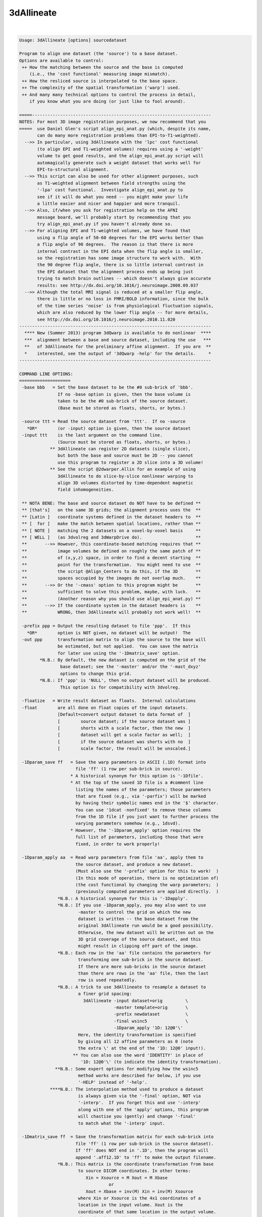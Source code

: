 ***********
3dAllineate
***********

.. _3dAllineate:

.. contents:: 
    :depth: 4 

| 

.. code-block:: none

    Usage: 3dAllineate [options] sourcedataset
    
    Program to align one dataset (the 'source') to a base dataset.
    Options are available to control:
     ++ How the matching between the source and the base is computed
        (i.e., the 'cost functional' measuring image mismatch).
     ++ How the resliced source is interpolated to the base space.
     ++ The complexity of the spatial transformation ('warp') used.
     ++ And many many technical options to control the process in detail,
        if you know what you are doing (or just like to fool around).
    
    =====----------------------------------------------------------------------
    NOTES: For most 3D image registration purposes, we now recommend that you
    =====  use Daniel Glen's script align_epi_anat.py (which, despite its name,
           can do many more registration problems than EPI-to-T1-weighted).
      -->> In particular, using 3dAllineate with the 'lpc' cost functional
           (to align EPI and T1-weighted volumes) requires using a '-weight'
           volume to get good results, and the align_epi_anat.py script will
           automagically generate such a weight dataset that works well for
           EPI-to-structural alignment.
      -->> This script can also be used for other alignment purposes, such
           as T1-weighted alignment between field strengths using the
           '-lpa' cost functional.  Investigate align_epi_anat.py to
           see if it will do what you need -- you might make your life
           a little easier and nicer and happier and more tranquil.
      -->> Also, if/when you ask for registration help on the AFNI
           message board, we'll probably start by recommending that you
           try align_epi_anat.py if you haven't already done so.
      -->> For aligning EPI and T1-weighted volumes, we have found that
           using a flip angle of 50-60 degrees for the EPI works better than
           a flip angle of 90 degrees.  The reason is that there is more
           internal contrast in the EPI data when the flip angle is smaller,
           so the registration has some image structure to work with.  With
           the 90 degree flip angle, there is so little internal contrast in
           the EPI dataset that the alignment process ends up being just
           trying to match brain outlines -- which doesn't always give accurate
           results: see http://dx.doi.org/10.1016/j.neuroimage.2008.09.037
      -->> Although the total MRI signal is reduced at a smaller flip angle,
           there is little or no loss in FMRI/BOLD information, since the bulk
           of the time series 'noise' is from physiological fluctuation signals,
           which are also reduced by the lower flip angle -- for more details,
           see http://dx.doi.org/10.1016/j.neuroimage.2010.11.020
    ---------------------------------------------------------------------------
      **** New (Summer 2013) program 3dQwarp is available to do nonlinear  ****
      ***  alignment between a base and source dataset, including the use   ***
      **   of 3dAllineate for the preliminary affine alignment.  If you are  **
      *    interested, see the output of '3dQwarp -help' for the details.     *
    ---------------------------------------------------------------------------
    
    COMMAND LINE OPTIONS:
    ====================
     -base bbb   = Set the base dataset to be the #0 sub-brick of 'bbb'.
                   If no -base option is given, then the base volume is
                   taken to be the #0 sub-brick of the source dataset.
                   (Base must be stored as floats, shorts, or bytes.)
    
     -source ttt = Read the source dataset from 'ttt'.  If no -source
       *OR*        (or -input) option is given, then the source dataset
     -input ttt    is the last argument on the command line.
                   (Source must be stored as floats, shorts, or bytes.)
                ** 3dAllineate can register 2D datasets (single slice),
                   but both the base and source must be 2D -- you cannot
                   use this program to register a 2D slice into a 3D volume!
                ** See the script @2dwarper.Allin for an example of using
                   3dAllineate to do slice-by-slice nonlinear warping to
                   align 3D volumes distorted by time-dependent magnetic
                   field inhomogeneities.
    
     ** NOTA BENE: The base and source dataset do NOT have to be defined **
     ** [that's]   on the same 3D grids; the alignment process uses the  **
     ** [Latin ]   coordinate systems defined in the dataset headers to  **
     ** [  for ]   make the match between spatial locations, rather than **
     ** [ NOTE ]   matching the 2 datasets on a voxel-by-voxel basis     **
     ** [ WELL ]   (as 3dvolreg and 3dWarpDrive do).                     **
     **       -->> However, this coordinate-based matching requires that **
     **            image volumes be defined on roughly the same patch of **
     **            of (x,y,z) space, in order to find a decent starting  **
     **            point for the transformation.  You might need to use  **
     **            the script @Align_Centers to do this, if the 3D       **
     **            spaces occupied by the images do not overlap much.    **
     **       -->> Or the '-cmass' option to this program might be       **
     **            sufficient to solve this problem, maybe, with luck.   **
     **            (Another reason why you should use align_epi_anat.py) **
     **       -->> If the coordinate system in the dataset headers is    **
     **            WRONG, then 3dAllineate will probably not work well!  **
    
     -prefix ppp = Output the resulting dataset to file 'ppp'.  If this
       *OR*        option is NOT given, no dataset will be output!  The
     -out ppp      transformation matrix to align the source to the base will
                   be estimated, but not applied.  You can save the matrix
                   for later use using the '-1Dmatrix_save' option.
            *N.B.: By default, the new dataset is computed on the grid of the
                    base dataset; see the '-master' and/or the '-mast_dxyz'
                    options to change this grid.
            *N.B.: If 'ppp' is 'NULL', then no output dataset will be produced.
                    This option is for compatibility with 3dvolreg.
    
     -floatize   = Write result dataset as floats.  Internal calculations
     -float        are all done on float copies of the input datasets.
                   [Default=convert output dataset to data format of  ]
                   [        source dataset; if the source dataset was ]
                   [        shorts with a scale factor, then the new  ]
                   [        dataset will get a scale factor as well;  ]
                   [        if the source dataset was shorts with no  ]
                   [        scale factor, the result will be unscaled.]
    
     -1Dparam_save ff   = Save the warp parameters in ASCII (.1D) format into
                          file 'ff' (1 row per sub-brick in source).
                        * A historical synonym for this option is '-1Dfile'.
                        * At the top of the saved 1D file is a #comment line
                          listing the names of the parameters; those parameters
                          that are fixed (e.g., via '-parfix') will be marked
                          by having their symbolic names end in the '$' character.
                          You can use '1dcat -nonfixed' to remove these columns
                          from the 1D file if you just want to further process the
                          varying parameters somehow (e.g., 1dsvd).
                        * However, the '-1Dparam_apply' option requires the
                          full list of parameters, including those that were
                          fixed, in order to work properly!
    
     -1Dparam_apply aa  = Read warp parameters from file 'aa', apply them to 
                          the source dataset, and produce a new dataset.
                          (Must also use the '-prefix' option for this to work!  )
                          (In this mode of operation, there is no optimization of)
                          (the cost functional by changing the warp parameters;  )
                          (previously computed parameters are applied directly.  )
                   *N.B.: A historical synonym for this is '-1Dapply'.
                   *N.B.: If you use -1Dparam_apply, you may also want to use
                           -master to control the grid on which the new
                           dataset is written -- the base dataset from the
                           original 3dAllineate run would be a good possibility.
                           Otherwise, the new dataset will be written out on the
                           3D grid coverage of the source dataset, and this
                           might result in clipping off part of the image.
                   *N.B.: Each row in the 'aa' file contains the parameters for
                           transforming one sub-brick in the source dataset.
                           If there are more sub-bricks in the source dataset
                           than there are rows in the 'aa' file, then the last
                           row is used repeatedly.
                   *N.B.: A trick to use 3dAllineate to resample a dataset to
                           a finer grid spacing:
                             3dAllineate -input dataset+orig         \
                                         -master template+orig       \
                                         -prefix newdataset          \
                                         -final wsinc5               \
                                         -1Dparam_apply '1D: 12@0'\'  
                           Here, the identity transformation is specified
                           by giving all 12 affine parameters as 0 (note
                           the extra \' at the end of the '1D: 12@0' input!).
                         ** You can also use the word 'IDENTITY' in place of
                            '1D: 12@0'\' (to indicate the identity transformation).
                  **N.B.: Some expert options for modifying how the wsinc5
                           method works are described far below, if you use
                           '-HELP' instead of '-help'.
                ****N.B.: The interpolation method used to produce a dataset
                           is always given via the '-final' option, NOT via
                           '-interp'.  If you forget this and use '-interp'
                           along with one of the 'apply' options, this program
                           will chastise you (gently) and change '-final'
                           to match what the '-interp' input.
    
     -1Dmatrix_save ff  = Save the transformation matrix for each sub-brick into
                          file 'ff' (1 row per sub-brick in the source dataset).
                          If 'ff' does NOT end in '.1D', then the program will
                          append '.aff12.1D' to 'ff' to make the output filename.
                   *N.B.: This matrix is the coordinate transformation from base
                           to source DICOM coordinates. In other terms:
                              Xin = Xsource = M Xout = M Xbase
                                       or
                              Xout = Xbase = inv(M) Xin = inv(M) Xsource
                           where Xin or Xsource is the 4x1 coordinates of a
                           location in the input volume. Xout is the 
                           coordinate of that same location in the output volume.
                           Xbase is the coordinate of the corresponding location
                           in the base dataset. M is ff augmented by a 4th row of
                           [0 0 0 1], X. is an augmented column vector [x,y,z,1]'
                           To get the inverse matrix inv(M)
                           (source to base), use the cat_matvec program, as in
                             cat_matvec fred.aff12.1D -I
    
     -1Dmatrix_apply aa = Use the matrices in file 'aa' to define the spatial
                          transformations to be applied.  Also see program
                          cat_matvec for ways to manipulate these matrix files.
                   *N.B.: You probably want to use either -base or -master
                          with either *_apply option, so that the coordinate
                          system that the matrix refers to is correctly loaded.
                         ** You can also use the word 'IDENTITY' in place of a
                            filename to indicate the identity transformation --
                            presumably for the purpose of resampling the source
                            dataset to a new grid.
    
      * The -1Dmatrix_* options can be used to save and re-use the transformation *
      * matrices.  In combination with the program cat_matvec, which can multiply *
      * saved transformation matrices, you can also adjust these matrices to      *
      * other alignments.                                                         *
    
      * The script 'align_epi_anat.py' uses 3dAllineate and 3dvolreg to align EPI *
      * datasets to T1-weighted anatomical datasets, using saved matrices between *
      * the two programs.  This script is our currently recommended method for    *
      * doing such intra-subject alignments.                                      *
    
     -cost ccc   = Defines the 'cost' function that defines the matching
                   between the source and the base; 'ccc' is one of
                    ls   *OR*  leastsq         = Least Squares [Pearson Correlation]
                    mi   *OR*  mutualinfo      = Mutual Information [H(b)+H(s)-H(b,s)]
                    crM  *OR*  corratio_mul    = Correlation Ratio (Symmetrized*)
                    nmi  *OR*  norm_mutualinfo = Normalized MI [H(b,s)/(H(b)+H(s))]
                    hel  *OR*  hellinger       = Hellinger metric
                    crA  *OR*  corratio_add    = Correlation Ratio (Symmetrized+)
                    crU  *OR*  corratio_uns    = Correlation Ratio (Unsym)
                   You can also specify the cost functional using an option
                   of the form '-mi' rather than '-cost mi', if you like
                   to keep things terse and cryptic (as I do).
                   [Default == '-hel' (for no good reason, but it sounds nice).]
    
     -interp iii = Defines interpolation method to use during matching
                   process, where 'iii' is one of
                     NN      *OR* nearestneighbour *OR nearestneighbor
                     linear  *OR* trilinear
                     cubic   *OR* tricubic
                     quintic *OR* triquintic
                   Using '-NN' instead of '-interp NN' is allowed (e.g.).
                   Note that using cubic or quintic interpolation during
                   the matching process will slow the program down a lot.
                   Use '-final' to affect the interpolation method used
                   to produce the output dataset, once the final registration
                   parameters are determined.  [Default method == 'linear'.]
                ** N.B.: Linear interpolation is used during the coarse
                         alignment pass; the selection here only affects
                         the interpolation method used during the second
                         (fine) alignment pass.
                ** N.B.: '-interp' does NOT define the final method used
                         to produce the output dataset as warped from the
                         input dataset.  If you want to do that, use '-final'.
    
     -final iii  = Defines the interpolation mode used to create the
                   output dataset.  [Default == 'cubic']
                ** N.B.: For '-final' ONLY, you can use 'wsinc5' to specify
                           that the final interpolation be done using a
                           weighted sinc interpolation method.  This method
                           is so SLOW that you aren't allowed to use it for
                           the registration itself.
                      ++ wsinc5 interpolation is highly accurate and should
                           reduce the smoothing artifacts from lower
                           order interpolation methods (which are most
                           visible if you interpolate an EPI time series
                           to high resolution and then make an image of
                           the voxel-wise variance).
                      ++ On my Intel-based Mac, it takes about 2.5 s to do
                           wsinc5 interpolation, per 1 million voxels output.
                           For comparison, quintic interpolation takes about
                           0.3 s per 1 million voxels: 8 times faster than wsinc5.
                      ++ The '5' refers to the width of the sinc interpolation
                           weights: plus/minus 5 grid points in each direction;
                           this is a tensor product interpolation, for speed.
    
    TECHNICAL OPTIONS (used for fine control of the program):
    =================
     -nmatch nnn = Use at most 'nnn' scattered points to match the
                   datasets.  The smaller nnn is, the faster the matching
                   algorithm will run; however, accuracy may be bad if
                   nnn is too small.  If you end the 'nnn' value with the
                   '%' character, then that percentage of the base's
                   voxels will be used.
                   [Default == 47% of voxels in the weight mask]
    
     -nopad      = Do not use zero-padding on the base image.
                   [Default == zero-pad, if needed; -verb shows how much]
    
     -zclip      = Replace negative values in the input datasets (source & base)
                   with zero.  The intent is to clip off a small set of negative
                   values that may arise when using 3dresample (say) with
                   cubic interpolation.
    
     -conv mmm   = Convergence test is set to 'mmm' millimeters.
                   This doesn't mean that the results will be accurate
                   to 'mmm' millimeters!  It just means that the program
                   stops trying to improve the alignment when the optimizer
                   (NEWUOA) reports it has narrowed the search radius
                   down to this level.  [Default == 0.05 mm]
    
     -verb       = Print out verbose progress reports.
                   [Using '-VERB' will give even more prolix reports.]
     -quiet      = Don't print out verbose stuff.
     -usetemp    = Write intermediate stuff to disk, to economize on RAM.
                   Using this will slow the program down, but may make it
                   possible to register datasets that need lots of space.
           **N.B.: Temporary files are written to the directory given
                   in environment variable TMPDIR, or in /tmp, or in ./
                   (preference in that order).  If the program crashes,
                   these files are named TIM_somethingrandom, and you
                   may have to delete them manually. (TIM=Temporary IMage)
           **N.B.: If the program fails with a 'malloc failure' type of
                   message, then try '-usetemp' (malloc=memory allocator).
           **N.B.: If you use '-verb', then memory usage is printed out
                   at various points along the way.
     -nousetemp  = Don't use temporary workspace on disk [the default].
    
     -check hhh  = After cost functional optimization is done, start at the
                   final parameters and RE-optimize using the new cost
                   function 'hhh'.  If the results are too different, a
                   warning message will be printed.  However, the final
                   parameters from the original optimization will be
                   used to create the output dataset. Using '-check'
                   increases the CPU time, but can help you feel sure
                   that the alignment process did not go wild and crazy.
                   [Default == no check == don't worry, be happy!]
           **N.B.: You can put more than one function after '-check', as in
                     -nmi -check mi hel crU crM
                   to register with Normalized Mutual Information, and
                   then check the results against 4 other cost functionals.
           **N.B.: On the other hand, some cost functionals give better
                   results than others for specific problems, and so
                   a warning that 'mi' was significantly different than
                   'hel' might not actually mean anything useful (e.g.).
    
     ** PARAMETERS THAT AFFECT THE COST OPTIMIZATION STRATEGY **
     -onepass    = Use only the refining pass -- do not try a coarse
                   resolution pass first.  Useful if you know that only
                   small amounts of image alignment are needed.
                   [The default is to use both passes.]
     -twopass    = Use a two pass alignment strategy, first searching for
                   a large rotation+shift and then refining the alignment.
                   [Two passes are used by default for the first sub-brick]
                   [in the source dataset, and then one pass for the others.]
                   ['-twopass' will do two passes for ALL source sub-bricks.]
     -twoblur rr = Set the blurring radius for the first pass to 'rr'
                   millimeters.  [Default == 11 mm]
           **N.B.: You may want to change this from the default if
                   your voxels are unusually small or unusually large
                   (e.g., outside the range 1-4 mm along each axis).
     -twofirst   = Use -twopass on the first image to be registered, and
                   then on all subsequent images from the source dataset,
                   use results from the first image's coarse pass to start
                   the fine pass.
                   (Useful when there may be large motions between the   )
                   (source and the base, but only small motions within   )
                   (the source dataset itself; since the coarse pass can )
                   (be slow, doing it only once makes sense in this case.)
           **N.B.: [-twofirst is on by default; '-twopass' turns it off.]
     -twobest bb = In the coarse pass, use the best 'bb' set of initial
                   points to search for the starting point for the fine
                   pass.  If bb==0, then no search is made for the best
                   starting point, and the identity transformation is
                   used as the starting point.  [Default=5; min=0 max=22]
           **N.B.: Setting bb=0 will make things run faster, but less reliably.
     -fineblur x = Set the blurring radius to use in the fine resolution
                   pass to 'x' mm.  A small amount (1-2 mm?) of blurring at
                   the fine step may help with convergence, if there is
                   some problem, especially if the base volume is very noisy.
                   [Default == 0 mm = no blurring at the final alignment pass]
       **NOTES ON
       **STRATEGY: * If you expect only small-ish (< 2 voxels?) image movement,
                     then using '-onepass' or '-twobest 0' makes sense.
                   * If you expect large-ish image movements, then do not
                     use '-onepass' or '-twobest 0'; the purpose of the
                     '-twobest' parameter is to search for large initial
                     rotations/shifts with which to start the coarse
                     optimization round.
                   * If you have multiple sub-bricks in the source dataset,
                     then the default '-twofirst' makes sense if you don't expect
                     large movements WITHIN the source, but expect large motions
                     between the source and base.
                   * '-twopass' re-starts the alignment process for each sub-brick
                     in the source dataset -- this option can be time consuming,
                     and is really intended to be used when you might expect large
                     movements between sub-bricks; for example, when the different
                     volumes are gathered on different days.  For most purposes,
                     '-twofirst' (the default process) will be adequate and faster,
                     when operating on multi-volume source datasets.
    
     -cmass        = Use the center-of-mass calculation to bracket the shifts.
                       [This option is OFF by default]
                     If given in the form '-cmass+xy' (for example), means to
                     do the CoM calculation in the x- and y-directions, but
                     not the z-direction.
     -nocmass      = Don't use the center-of-mass calculation. [The default]
                      (You would not want to use the C-o-M calculation if the  )
                      (source sub-bricks have very different spatial locations,)
                      (since the source C-o-M is calculated from all sub-bricks)
     **EXAMPLE: You have a limited coverage set of axial EPI slices you want to
                register into a larger head volume (after 3dSkullStrip, of course).
                In this case, '-cmass+xy' makes sense, allowing CoM adjustment
                along the x = R-L and y = A-P directions, but not along the
                z = I-S direction, since the EPI doesn't cover the whole brain
                along that axis.
    
     -autoweight = Compute a weight function using the 3dAutomask
                   algorithm plus some blurring of the base image.
           **N.B.: '-autoweight+100' means to zero out all voxels
                     with values below 100 before computing the weight.
                   '-autoweight**1.5' means to compute the autoweight
                     and then raise it to the 1.5-th power (e.g., to
                     increase the weight of high-intensity regions).
                   These two processing steps can be combined, as in
                     '-autoweight+100**1.5'
                   ** Note that that '**' must be enclosed in quotes;
                      otherwise, the shell will treat it as a wildcard
                      and you will get an error message before 3dAllineate
                      even starts!!
           **N.B.: Some cost functionals do not allow -autoweight, and
                   will use -automask instead.  A warning message
                   will be printed if you run into this situation.
                   If a clip level '+xxx' is appended to '-autoweight',
                   then the conversion into '-automask' will NOT happen.
                   Thus, using a small positive '+xxx' can be used trick
                   -autoweight into working on any cost functional.
     -automask   = Compute a mask function, which is like -autoweight,
                   but the weight for a voxel is set to either 0 or 1.
           **N.B.: '-automask+3' means to compute the mask function, and
                   then dilate it outwards by 3 voxels (e.g.).
                   ** Note that '+' means something very different
                      for '-automask' and '-autoweight'!!
     -autobox    = Expand the -automask function to enclose a rectangular
                   box that holds the irregular mask.
           **N.B.: This is the default mode of operation!
                   For intra-modality registration, '-autoweight' may be better!
                 * If the cost functional is 'ls', then '-autoweight' will be
                   the default, instead of '-autobox'.
     -nomask     = Don't compute the autoweight/mask; if -weight is not
                   also used, then every voxel will be counted equally.
     -weight www = Set the weighting for each voxel in the base dataset;
                   larger weights mean that voxel counts more in the cost
                   function.
           **N.B.: The weight dataset must be defined on the same grid as
                   the base dataset.
           **N.B.: Even if a method does not allow -autoweight, you CAN
                   use a weight dataset that is not 0/1 valued.  The
                   risk is yours, of course (!*! as always in AFNI !*!).
     -wtprefix p = Write the weight volume to disk as a dataset with
                   prefix name 'p'.  Used with '-autoweight/mask', this option
                   lets you see what voxels were important in the algorithm.
     -emask ee   = This option lets you specify a mask of voxels to EXCLUDE from
                   the analysis. The voxels where the dataset 'ee' is nonzero
                   will not be included (i.e., their weights will be set to zero).
                 * Like all the weight options, it applies in the base image
                   coordinate system.
                 * Like all the weight options, it means nothing if you are using
                   one of the 'apply' options.
    
        Method  Allows -autoweight
        ------  ------------------
         ls     YES
         mi     NO
         crM    YES
         nmi    NO
         hel    NO
         crA    YES
         crU    YES
    
     -source_mask sss = Mask the source (input) dataset, using 'sss'.
     -source_automask = Automatically mask the source dataset.
                          [By default, all voxels in the source]
                          [dataset are used in the matching.   ]
                **N.B.: You can also use '-source_automask+3' to dilate
                        the default source automask outward by 3 voxels.
    
     -warp xxx   = Set the warp type to 'xxx', which is one of
                     shift_only         *OR* sho =  3 parameters
                     shift_rotate       *OR* shr =  6 parameters
                     shift_rotate_scale *OR* srs =  9 parameters
                     affine_general     *OR* aff = 12 parameters
                   [Default = affine_general, which includes image]
                   [      shifts, rotations, scaling, and shearing]
    
     -warpfreeze = Freeze the non-rigid body parameters (those past #6)
                   after doing the first sub-brick.  Subsequent volumes
                   will have the same spatial distortions as sub-brick #0,
                   plus rigid body motions only.
    
     -replacebase   = If the source has more than one sub-brick, and this
                      option is turned on, then after the #0 sub-brick is
                      aligned to the base, the aligned #0 sub-brick is used
                      as the base image for subsequent source sub-bricks.
    
     -replacemeth m = After sub-brick #0 is aligned, switch to method 'm'
                      for later sub-bricks.  For use with '-replacebase'.
    
     -EPI        = Treat the source dataset as being composed of warped
                   EPI slices, and the base as comprising anatomically
                   'true' images.  Only phase-encoding direction image
                   shearing and scaling will be allowed with this option.
           **N.B.: For most people, the base dataset will be a 3dSkullStrip-ed
                   T1-weighted anatomy (MPRAGE or SPGR).  If you don't remove
                   the skull first, the EPI images (which have little skull
                   visible due to fat-suppression) might expand to fit EPI
                   brain over T1-weighted skull.
           **N.B.: Usually, EPI datasets don't have as complete slice coverage
                   of the brain as do T1-weighted datasets.  If you don't use
                   some option (like '-EPI') to suppress scaling in the slice-
                   direction, the EPI dataset is likely to stretch the slice
                   thicknesss to better 'match' the T1-weighted brain coverage.
           **N.B.: '-EPI' turns on '-warpfreeze -replacebase'.
                   You can use '-nowarpfreeze' and/or '-noreplacebase' AFTER the
                   '-EPI' on the command line if you do not want these options used.
    
     -parfix n v   = Fix parameter #n to be exactly at value 'v'.
     -parang n b t = Allow parameter #n to range only between 'b' and 't'.
                     If not given, default ranges are used.
     -parini n v   = Initialize parameter #n to value 'v', but then
                     allow the algorithm to adjust it.
             **N.B.: Multiple '-par...' options can be used, to constrain
                     multiple parameters.
             **N.B.: -parini has no effect if -twopass is used, since
                     the -twopass algorithm carries out its own search
                     for initial parameters.
    
     -maxrot dd    = Allow maximum rotation of 'dd' degrees.  Equivalent
                     to '-parang 4 -dd dd -parang 5 -dd dd -parang 6 -dd dd'
                     [Default=30 degrees]
     -maxshf dd    = Allow maximum shift of 'dd' millimeters.  Equivalent
                     to '-parang 1 -dd dd -parang 2 -dd dd -parang 3 -dd dd'
                     [Default=32% of the size of the base image]
             **N.B.: This max shift setting is relative to the center-of-mass
                     shift, if the '-cmass' option is used.
     -maxscl dd    = Allow maximum scaling factor to be 'dd'.  Equivalent
                     to '-parang 7 1/dd dd -parang 8 1/dd dd -paran2 9 1/dd dd'
                     [Default=1.2=image can go up or down 20% in size]
     -maxshr dd    = Allow maximum shearing factor to be 'dd'. Equivalent
                     to '-parang 10 -dd dd -parang 11 -dd dd -parang 12 -dd dd'
                     [Default=0.1111 for no good reason]
    
     NOTE: If the datasets being registered have only 1 slice, 3dAllineate
           will automatically fix the 6 out-of-plane motion parameters to
           their 'do nothing' values, so you don't have to specify '-parfix'.
    
     -master mmm = Write the output dataset on the same grid as dataset
                   'mmm'.  If this option is NOT given, the base dataset
                   is the master.
           **N.B.: 3dAllineate transforms the source dataset to be 'similar'
                   to the base image.  Therefore, the coordinate system
                   of the master dataset is interpreted as being in the
                   reference system of the base image.  It is thus vital
                   that these finite 3D volumes overlap, or you will lose data!
           **N.B.: If 'mmm' is the string 'SOURCE', then the source dataset
                   is used as the master for the output dataset grid.
                   You can also use 'BASE', which is of course the default.
    
     -mast_dxyz del = Write the output dataset using grid spacings of
      *OR*            'del' mm.  If this option is NOT given, then the
     -newgrid del     grid spacings in the master dataset will be used.
                      This option is useful when registering low resolution
                      data (e.g., EPI time series) to high resolution
                      datasets (e.g., MPRAGE) where you don't want to
                      consume vast amounts of disk space interpolating
                      the low resolution data to some artificially fine
                      (and meaningless) spatial grid.
    
    ----------------------------------------------
    DEFINITION OF AFFINE TRANSFORMATION PARAMETERS
    ----------------------------------------------
    The 3x3 spatial transformation matrix is calculated as [S][D][U],
    where [S] is the shear matrix,
          [D] is the scaling matrix, and
          [U] is the rotation (proper orthogonal) matrix.
    Thes matrices are specified in DICOM-ordered (x=-R+L,y=-A+P,z=-I+S)
    coordinates as:
    
      [U] = [Rotate_y(param#6)] [Rotate_x(param#5)] [Rotate_z(param #4)]
            (angles are in degrees)
    
      [D] = diag( param#7 , param#8 , param#9 )
    
            [    1        0     0 ]        [ 1 param#10 param#11 ]
      [S] = [ param#10    1     0 ]   OR   [ 0    1     param#12 ]
            [ param#11 param#12 1 ]        [ 0    0        1     ]
    
    The shift vector comprises parameters #1, #2, and #3.
    
    The goal of the program is to find the warp parameters such that
       I([x]_warped) 'is similar to' J([x]_in)
    as closely as possible in some sense of 'similar', where J(x) is the
    base image, and I(x) is the source image.
    
    Using '-parfix', you can specify that some of these parameters
    are fixed.  For example, '-shift_rotate_scale' is equivalent
    '-affine_general -parfix 10 0 -parfix 11 0 -parfix 12 0'.
    Don't even think of using the '-parfix' option unless you grok
    this example!
    
    ----------- Special Note for the '-EPI' Option's Coordinates -----------
    In this case, the parameters above are with reference to coordinates
      x = frequency encoding direction (by default, first axis of dataset)
      y = phase encoding direction     (by default, second axis of dataset)
      z = slice encoding direction     (by default, third axis of dataset)
    This option lets you freeze some of the warping parameters in ways that
    make physical sense, considering how echo-planar images are acquired.
    The x- and z-scaling parameters are disabled, and shears will only affect
    the y-axis.  Thus, there will be only 9 free parameters when '-EPI' is
    used.  If desired, you can use a '-parang' option to allow the scaling
    fixed parameters to vary (put these after the '-EPI' option):
      -parang 7 0.833 1.20     to allow x-scaling
      -parang 9 0.833 1.20     to allow z-scaling
    You could also fix some of the other parameters, if that makes sense
    in your situation; for example, to disable out-of-slice rotations:
      -parfix 5 0  -parfix 6 0
    and to disable out of slice translation:
      -parfix 3 0
    NOTE WELL: If you use '-EPI', then the output warp parameters (e.g., in
               '-1Dparam_save') apply to the (freq,phase,slice) xyz coordinates,
               NOT to the DICOM xyz coordinates, so equivalent transformations
               will be expressed with different sets of parameters entirely
               than if you don't use '-EPI'!  This comment does NOT apply
               to the output of '-1Dmatrix_save', since that matrix is
               defined relative to the RAI (DICOM) spatial coordinates.
    
    *********** CHANGING THE ORDER OF MATRIX APPLICATION ***********
    
      -SDU or -SUD }= Set the order of the matrix multiplication
      -DSU or -DUS }= for the affine transformations:
      -USD or -UDS }=   S = triangular shear (params #10-12)
                        D = diagonal scaling matrix (params #7-9)
                        U = rotation matrix (params #4-6)
                      Default order is '-SDU', which means that
                      the U matrix is applied first, then the
                      D matrix, then the S matrix.
    
      -Supper      }= Set the S matrix to be upper or lower
      -Slower      }= triangular [Default=lower triangular]
    
      -ashift OR   }= Apply the shift parameters (#1-3) after OR
      -bshift      }= before the matrix transformation. [Default=after]
    
                ==================================================
            ===== RWCox - September 2006 - Live Long and Prosper =====
                ==================================================
    
             ********************************************************
            *** From Webster's Dictionary: Allineate == 'to align' ***
             ********************************************************
    
    ===========================================================================
                           FORMERLY SECRET HIDDEN OPTIONS
    ---------------------------------------------------------------------------
            ** N.B.: Most of these are experimental! [permanent beta] **
    ===========================================================================
    
     -num_rtb n  = At the beginning of the fine pass, the best set of results
                   from the coarse pass are 'refined' a little by further
                   optimization, before the single best one is chosen for
                   for the final fine optimization.
                  * This option sets the maximum number of cost functional
                    evaluations to be used (for each set of parameters)
                    in this step.
                  * The default is 99; a larger value will take more CPU
                    time but may give more robust results.
                  * If you want to skip this step entirely, use '-num_rtb 0'.
                    then, the best of the coarse pass results is taken
                    straight to the final optimization passes.
           **N.B.: If you use '-VERB', you will see that one extra case
                   is involved in this initial fine refinement step; that
                   case is starting with the identity transformation, which
                   helps insure against the chance that the coarse pass
                   optimizations ran totally amok.
     -nocast     = By default, parameter vectors that are too close to the
                   best one are cast out at the end of the coarse pass
                   refinement process. Use this option if you want to keep
                   them all for the fine resolution pass.
     -norefinal  = Do NOT re-start the fine iteration step after it
                   has converged.  The default is to re-start it, which
                   usually results in a small improvement to the result
                   (at the cost of CPU time).  This re-start step is an
                   an attempt to avoid a local minimum trap.  It is usually
                   not necessary, but sometimes helps.
    
     -realaxes   = Use the 'real' axes stored in the dataset headers, if they
                   conflict with the default axes.  [For Jedi AFNI Masters only!]
    
     -savehist sss = Save start and final 2D histograms as PGM
                     files, with prefix 'sss' (cost: cr mi nmi hel).
                    * if filename contains 'FF', floats is written
                    * these are the weighted histograms!
                    * -savehist will also save histogram files when
                      the -allcost evaluations takes place
                    * this option is mostly useless unless '-histbin' is
                      also used
     -median       = Smooth with median filter instead of Gaussian blur.
                     (Somewhat slower, and not obviously useful.)
     -powell m a   = Set the Powell NEWUOA dimensional parameters to
                     'm' and 'a' (cf. source code in powell_int.c).
                     The number of points used for approximating the
                     cost functional is m*N+a, where N is the number
                     of parameters being optimized.  The default values
                     are m=2 and a=3.  Larger values will probably slow
                     the program down for no good reason.  The smallest
                     allowed values are 1.
     -target ttt   = Same as '-source ttt'.  In the earliest versions,
                     what I now call the 'source' dataset was called the
                     'target' dataset:
                        Try to remember the kind of September (2006)
                        When life was slow and oh so mellow
                        Try to remember the kind of September
                        When grass was green and source was target.
     -Xwarp       =} Change the warp/matrix setup so that only the x-, y-, or z-
     -Ywarp       =} axis is stretched & sheared.  Useful for EPI, where 'X',
     -Zwarp       =} 'Y', or 'Z' corresponds to the phase encoding direction.
     -FPS fps      = Generalizes -EPI to arbitrary permutation of directions.
     -histpow pp   = By default, the number of bins in the histogram used
                     for calculating the Hellinger, Mutual Information, and
                     Correlation Ratio statistics is n^(1/3), where n is
                     the number of data points.  You can change that exponent
                     to 'pp' with this option.
     -histbin nn   = Or you can just set the number of bins directly to 'nn'.
     -eqbin   nn   = Use equalized marginal histograms with 'nn' bins.
     -clbin   nn   = Use 'nn' equal-spaced bins except for the bot and top,
                     which will be clipped (thus the 'cl').  If nn is 0, the
                     program will pick the number of bins for you.
                     **N.B.: '-clbin 0' is now the default [25 Jul 2007];
                             if you want the old all-equal-spaced bins, use
                             '-histbin 0'.
                     **N.B.: '-clbin' only works when the datasets are
                             non-negative; any negative voxels in either
                             the input or source volumes will force a switch
                             to all equal-spaced bins.
     -wtmrad  mm   = Set autoweight/mask median filter radius to 'mm' voxels.
     -wtgrad  gg   = Set autoweight/mask Gaussian filter radius to 'gg' voxels.
     -nmsetup nn   = Use 'nn' points for the setup matching [default=98756]
     -ignout       = Ignore voxels outside the warped source dataset.
    
     -blok bbb     = Blok definition for the 'lp?' (Local Pearson) cost
                     functions: 'bbb' is one of
                       'BALL(r)' or 'CUBE(r)' or 'RHDD(r)' or 'TOHD(r)'
                     corresponding to
                       spheres or cubes or rhombic dodecahedra or
                       truncated octahedra
                     where 'r' is the size parameter in mm.
                     [Default is 'RHDD(6.54321)' (rhombic dodecahedron)]
    
     -allcost        = Compute ALL available cost functionals and print them
                       at various points.
     -allcostX       = Compute and print ALL available cost functionals for the
                       un-warped inputs, and then quit.
     -allcostX1D p q = Compute ALL available cost functionals for the set of
                       parameters given in the 1D file 'p' (12 values per row),
                       write them to the 1D file 'q', then exit. (For you, Zman)
                      * N.B.: If -fineblur is used, that amount of smoothing
                              will be applied prior to the -allcostX evaluations.
                              The parameters are the rotation, shift, scale,
                              and shear values, not the affine transformation
                              matrix. An identity matrix could be provided as
                              "0 0 0  0 0 0  1 1 1  0 0 0" for instance or by
                              using the word "IDENTITY"
    
    ===========================================================================
    
    Modifying '-final wsinc5'
    -------------------------
     * The windowed (tapered) sinc function interpolation can be modified
         by several environment variables.  This is expert-level stuff, and
         you should understand what you are doing if you use these options.
         The simplest way to use these would be on the command line, as in
           -DAFNI_WSINC5_RADIUS=9 -DAFNI_WSINC5_TAPERFUN=Hamming
    
     * AFNI_WSINC5_TAPERFUN lets you choose the taper function.
         The default taper function is the minimum sidelobe 3-term cosine:
           0.4243801 + 0.4973406*cos(PI*x) + 0.0782793*cos(2*PI*x)
         If you set this environment variable to 'Hamming', then the
         minimum sidelobe 2-term cosine will be used instead:
           0.53836 + 0.46164*cos(PI*x)
         Here, 'x' is between 0 and 1, where x=0 is the center of the
         interpolation mask and x=1 is the outer edge.
     ++  Unfortunately, the 3-term cosine doesn't have a catchy name; you can
           find it (and many other) taper functions described in the paper
             AH Nuttall, Some Windows with Very Good Sidelobe Behavior.
             IEEE Trans. ASSP, 29:84-91 (1981).
           In particular, see Fig.14 and Eq.36 in this paper.
    
     * AFNI_WSINC5_TAPERCUT lets you choose the start 'x' point for tapering:
         This value should be between 0 and 0.8; for example, 0 means to taper
         all the way from x=0 to x=1 (maximum tapering).  The default value
         is 0.  Setting TAPERCUT to 0.5 (say) means only to taper from x=0.5
         to x=1; thus, a larger value means that fewer points are tapered
         inside the interpolation mask.
    
     * AFNI_WSINC5_RADIUS lets you choose the radius of the tapering window
         (i.e., the interpolation mask region).  This value is an integer
         between 3 and 21.  The default value is 5 (which used to be the
         ONLY value, thus 'wsinc5').  RADIUS is measured in voxels, not mm.
    
     * AFNI_WSINC5_SPHERICAL lets you choose the shape of the mask region.
         If you set this value to 'Yes', then the interpolation mask will be
         spherical; otherwise, it defaults to cubical.
    
     * The Hamming taper function is a little faster than the 3-term function,
         but will have a little more Gibbs phenomenon.
     * A larger TAPERCUT will give a little more Gibbs phenomenon; compute
         speed won't change much with this parameter.
     * Compute time goes up with (at least) the 3rd power of the RADIUS; setting
         RADIUS to 21 will be VERY slow.
     * Visually, RADIUS=3 is similar to quintic interpolation.  Increasing
         RADIUS makes the interpolated images look sharper and more well-
         defined.  However, values of RADIUS greater than or equal to 7 appear
         (to Zhark's eagle eye) to be almost identical.  If you really care,
         you'll have to experiment with this parameter yourself.
     * A spherical mask is also VERY slow, since the cubical mask allows
         evaluation as a tensor product.  There is really no good reason
         to use a spherical mask; I only put it in for experimental purposes.
    ** For most users, there is NO reason to ever use these environment variables
         to modify wsinc5.  You should only do this kind of thing if you have a
         good and articulable reason!  (Or if you really like to screw around.)
    ** The wsinc5 interpolation function is parallelized using OpenMP, which
         makes its usage moderately tolerable.
    
    ===========================================================================
    
    Hidden experimental cost functionals:
    -------------------------------------
       sp   *OR*  spearman        = Spearman [rank] Correlation
       je   *OR*  jointentropy    = Joint Entropy [H(b,s)]
       lss  *OR*  signedPcor      = Signed Pearson Correlation
       lpc  *OR*  localPcorSigned = Local Pearson Correlation Signed
       lpa  *OR*  localPcorAbs    = Local Pearson Correlation Abs
       lpc+ *OR*  localPcor+Others= Local Pearson Signed + Others
       ncd  *OR*  NormCompDist    = Normalized Compression Distance
    
    Notes for the new [Feb 2010] lpc+ cost functional:
    --------------------------------------------------
     * The cost functional named 'lpc+' is a combination of several others:
         lpc + hel*0.4 + crA*0.4 + nmi*0.2 + mi*0.2 + ov*0.4
       ++ 'hel', 'crA', 'nmi', and 'mi' are the histogram-based cost
          functionals also available as standalone options.
       ++ 'ov' is a measure of the overlap of the automasks of the base and
          source volumes; ov is not available as a standalone option.
     * The purpose of lpc+ is to avoid situations where the pure lpc cost
       goes wild; this especially happens if '-source_automask' isn't used.
       ++ Even with lpc+, you should use '-source_automask+2' (say) to be safe.
     * You can alter the weighting of the extra functionals by giving the
       option in the form (for example)
         '-lpc+hel*0.5+nmi*0+mi*0+crA*1.0+ov*0.5'
     * The quotes are needed to prevent the shell from wild-card expanding
       the '*' character.
       --> You can now use ':' in place of '*' to avoid this wildcard problem:
             -lpc+hel:0.5+nmi:0+mi:0+crA:1+ov:0.5+ZZ
     * Notice the weight factors FOLLOW the name of the extra functionals.
       ++ If you want a weight to be 0 or 1, you have to provide for that
          explicitly -- if you leave a weight off, then it will get its
          default value!
       ++ The order of the weight factor names is unimportant here:
            '-lpc+hel*0.5+nmi*0.8' == '-lpc+nmi*0.8+hel*0.5'
     * Only the 5 functionals listed (hel,crA,nmi,mi,ov) can be used in '-lpc+'.
     * In addition, if you want the initial alignments to be with '-lpc+' and
       then finish the Final alignment with pure '-lpc', you can indicate this
       by putting 'ZZ' somewhere in the option string, as in '-lpc+ZZ'.
     * This stuff should be considered really experimental at this moment!
    
    Cost functional descriptions (for use with -allcost output):
    ------------------------------------------------------------
       ls  :: 1 - abs(Pearson correlation coefficient)
       sp  :: 1 - abs(Spearman correlation coefficient)
       mi  :: - Mutual Information = H(base,source)-H(base)-H(source)
       crM :: 1 - abs[ CR(base,source) * CR(source,base) ]
       nmi :: 1/Normalized MI = H(base,source)/[H(base)+H(source)]
       je  :: H(base,source) = joint entropy of image pair
       hel :: - Hellinger distance(base,source)
       crA :: 1 - abs[ CR(base,source) + CR(source,base) ]
       crU :: CR(source,base) = Var(source|base) / Var(source)
       lss :: Pearson correlation coefficient between image pair
       lpc :: nonlinear average of Pearson cc over local neighborhoods
       lpa :: 1 - abs(lpc)
       lpc+:: lpc + hel + mi + nmi + crA + overlap
       ncd :: mutual compressibility (via zlib) -- doesn't work yet
    
     * N.B.: Some cost functional values (as printed out above)
       are negated from their theoretical descriptions (e.g., 'hel')
       so that the best image alignment will be found when the cost
       is minimized.  See the descriptions above and the references
       below for more details for each functional.
    
     * For more information about the 'lpc' functional, see
         ZS Saad, DR Glen, G Chen, MS Beauchamp, R Desai, RW Cox.
           A new method for improving functional-to-structural
           MRI alignment using local Pearson correlation.
           NeuroImage 44: 839-848, 2009.
         http://dx.doi.org/10.1016/j.neuroimage.2008.09.037
         https://afni.nimh.nih.gov/sscc/rwcox/papers/LocalPearson2009.pdf
       The '-blok' option can be used to control the regions
       (size and shape) used to compute the local correlations.
     *** Using the 'lpc' functional wisely requires the use of
         a proper weight volume.  We HIGHLY recommend you use
         the align_epi_anat.py script if you want to use this
         cost functional!  Otherwise, you are likely to get
         less than optimal results (and then swear at us unjustly).
    
     * For more information about the 'cr' functionals, see
         http://en.wikipedia.org/wiki/Correlation_ratio
       Note that CR(x,y) is not the same as CR(y,x), which
       is why there are symmetrized versions of it available.
    
     * For more information about the 'mi', 'nmi', and 'je'
       cost functionals, see
         http://en.wikipedia.org/wiki/Mutual_information
         http://en.wikipedia.org/wiki/Joint_entropy
         http://www.cs.jhu.edu/~cis/cista/746/papers/mutual_info_survey.pdf
    
     * For more information about the 'hel' functional, see
         http://en.wikipedia.org/wiki/Hellinger_distance
    
     * Some cost functionals (e.g., 'mi', 'cr', 'hel') are
       computed by creating a 2D joint histogram of the
       base and source image pair.  Various options above
       (e.g., '-histbin', etc.) can be used to control the
       number of bins used in the histogram on each axis.
       (If you care to control the program in such detail!)
    
     * Minimization of the chosen cost functional is done via
       the NEWUOA software, described in detail in
         MJD Powell. 'The NEWUOA software for unconstrained
           optimization without derivatives.' In: GD Pillo,
           M Roma (Eds), Large-Scale Nonlinear Optimization.
           Springer, 2006.
         http://www.damtp.cam.ac.uk/user/na/NA_papers/NA2004_08.pdf
    
    ===========================================================================
    
     -nwarp type = Experimental nonlinear warping:
    
                  ***** Note that these '-nwarp' options are superseded  *****
                  ***** by the AFNI program 3dQwarp,  which does a more  *****
                  ***** accurate and better and job of nonlinear warping *****
                  ***** ------ Zhark the Warper ------ July 2013 ------- *****
    
                  * At present, the only 'type' is 'bilinear',
                    as in 3dWarpDrive, with 39 parameters.
                  * I plan to implement more complicated nonlinear
                    warps in the future, someday ....
                  * -nwarp can only be applied to a source dataset
                    that has a single sub-brick!
                  * -1Dparam_save and -1Dparam_apply work with
                    bilinear warps; see the Notes for more information.
            ==>>*** Nov 2010: I have now added the following polynomial
                    warps: 'cubic', 'quintic', 'heptic', 'nonic' (using
                    3rd, 5th, 7th, and 9th order Legendre polynomials); e.g.,
                       -nwarp heptic
                  * These are the nonlinear warps that I now am supporting.
                  * Or you can call them 'poly3', 'poly5', 'poly7', and 'poly9',
                      for simplicity and non-Hellenistic clarity.
                  * These names are not case sensitive: 'nonic' == 'Nonic', etc.
                  * Higher and higher order polynomials will take longer and longer
                    to run!
                  * If you wish to apply a nonlinear warp, you have to supply
                    a parameter file with -1Dparam_apply and also specify the
                    warp type with -nwarp.  The number of parameters in the
                    file (per line) must match the warp type:
                       bilinear =  43   [for all nonlinear warps, the final]
                       cubic    =  64   [4 'parameters' are fixed values to]
                       quintic  = 172   [normalize the coordinates to -1..1]
                       heptic   = 364   [for the nonlinear warp functions. ]
                       nonic    = 664
                    In all these cases, the first 12 parameters are the
                    affine parameters (shifts, rotations, etc.), and the
                    remaining parameters define the nonlinear part of the warp
                    (polynomial coefficients); thus, the number of nonlinear
                    parameters over which the optimization takes place is
                    the number in the table above minus 16.
                   * The actual polynomial functions used are products of
                     Legendre polynomials, but the symbolic names used in
                     the header line in the '-1Dparam_save' output just
                     express the polynomial degree involved; for example,
                          quint:x^2*z^3:z
                     is the name given to the polynomial warp basis function
                     whose highest power of x is 2, is independent of y, and
                     whose highest power of z is 3; the 'quint' indicates that
                     this was used in '-nwarp quintic'; the final ':z' signifies
                     that this function was for deformations in the (DICOM)
                     z-direction (+z == Superior).
            ==>>*** You can further control the form of the polynomial warps
                    (but not the bilinear warp!) by restricting their degrees
                    of freedom in 2 different ways.
                    ++ You can remove the freedom to have the nonlinear
                       deformation move along the DICOM x, y, and/or z axes.
                    ++ You can remove the dependence of the nonlinear
                       deformation on the DICOM x, y, and/or z coordinates.
                    ++ To illustrate with the six second order polynomials:
                          p2_xx(x,y,z) = x*x  p2_xy(x,y,z) = x*y
                          p2_xz(x,y,z) = x*z  p2_yy(x,y,z) = y*y
                          p2_yz(x,y,z) = y*z  p2_zz(x,y,z) = z*z
                       Unrestricted, there are 18 parameters associated with
                       these polynomials, one for each direction of motion (x,y,z)
                       * If you remove the freedom of the nonlinear warp to move
                         data in the z-direction (say), then there would be 12
                         parameters left.
                       * If you instead remove the freedom of the nonlinear warp
                         to depend on the z-coordinate, you would be left with
                         3 basis functions (p2_xz, p2_yz, and p2_zz would be
                         eliminated), each of which would have x-motion, y-motion,
                         and z-motion parameters, so there would be 9 parameters.
                    ++ To fix motion along the x-direction, use the option
                       '-nwarp_fixmotX' (and '-nwarp_fixmotY' and '-nwarp_fixmotZ).
                    ++ To fix dependence of the polynomial warp on the x-coordinate,
                       use the option '-nwarp_fixdepX' (et cetera).
                    ++ These coordinate labels in the options (X Y Z) refer to the
                       DICOM directions (X=R-L, Y=A-P, Z=I-S).  If you would rather
                       fix things along the dataset storage axes, you can use
                       the symbols I J K to indicate the fastest to slowest varying
                       array dimensions (e.g., '-nwarp_fixdepK').
                       * Mixing up the X Y Z and I J K forms of parameter freezing
                         (e.g., '-nwarp_fixmotX -nwarp_fixmotJ') may cause trouble!
                    ++ If you input a 2D dataset (a single slice) to be registered
                       with '-nwarp', the program automatically assumes '-nwarp_fixmotK'
                       and '-nwarp_fixdepK' so there are no out-of-plane parameters
                       or dependence.  The number of nonlinear parameters is then:
                         2D: cubic = 14 ; quintic =  36 ; heptic =  66 ; nonic = 104.
                         3D: cubic = 48 ; quintic = 156 ; heptic = 348 ; nonic = 648.
                         [ n-th order: 2D = (n+4)*(n-1) ; 3D = (n*n+7*n+18)*(n-1)/2 ]
                    ++ Note that these '-nwarp_fix' options have no effect on the
                       affine part of the warp -- if you want to constrain that as
                       well, you'll have to use the '-parfix' option.
                       * However, for 2D images, the affine part will automatically
                         be restricted to in-plane (6 parameter) 'motions'.
                    ++ If you save the warp parameters (with '-1Dparam_save') when
                       doing 2D registration, all the parameters will be saved, even
                       the large number of them that are fixed to zero. You can use
                       '1dcat -nonfixed' to remove these columns from the 1D file if
                       you want to further process the varying parameters (e.g., 1dsvd).
                  **++ The mapping from I J K to X Y Z (DICOM coordinates), where the
                       '-nwarp_fix' constraints are actually applied, is very simple:
                       given the command to fix K (say), the coordinate X, or Y, or Z
                       whose direction most closely aligns with the dataset K grid
                       direction is chosen.  Thus, for coronal images, K is in the A-P
                       direction, so '-nwarp_fixmotK' is translated to '-nwarp_fixmotY'.
                       * This simplicity means that using the '-nwarp_fix' commands on
                         oblique datasets is problematic.  Perhaps it would work in
                         combination with the '-EPI' option, but that has not been tested.
    
    -nwarp NOTES:
    -------------
    * -nwarp is slow - reeeaaallll slow - use it with OpenMP!
    * Check the results to make sure the optimizer didn't run amok!
       (You should ALWAYS do this with any registration software.)
    * For the nonlinear warps, the largest coefficient allowed is
       set to 0.10 by default.  If you wish to change this, use an
       option like '-nwarp_parmax 0.05' (to make the allowable amount
       of nonlinear deformation half the default).
      ++ N.B.: Increasing the maximum past 0.10 may give very bad results!!
    * If you use -1Dparam_save, then you can apply the nonlinear
       warp to another dataset using -1Dparam_apply in a later
       3dAllineate run. To do so, use '-nwarp xxx' in both runs
       , so that the program knows what the extra parameters in
       the file are to be used for.
      ++ Bilinear: 43 values are saved in 1 row of the param file.
      ++ The first 12 are the affine parameters
      ++ The next 27 are the D1,D2,D3 matrix parameters (cf. infra).
      ++ The final 'extra' 4 values are used to specify
          the center of coordinates (vector Xc below), and a
          pre-computed scaling factor applied to parameters #13..39.
      ++ For polynomial warps, a similar format is used (mutatis mutandis).
    * The option '-nwarp_save sss' lets you save a 3D dataset of the
      the displacement field used to create the output dataset.  This
      dataset can be used in program 3dNwarpApply to warp other datasets.
      ++ If the warp is symbolized by x -> w(x) [here, x is a DICOM 3-vector],
         then the '-nwarp_save' dataset contains w(x)-x; that is, it contains
         the warp displacement of each grid point from its grid location.
      ++ Also see program 3dNwarpCalc for other things you can do with this file:
           warp inversion, catenation, square root, ...
    
    * Bilinear warp formula:
       Xout = inv[ I + {D1 (Xin-Xc) | D2 (Xin-Xc) | D3 (Xin-Xc)} ] [ A Xin ]
      where Xin  = input vector  (base dataset coordinates)
            Xout = output vector (source dataset coordinates)
            Xc   = center of coordinates used for nonlinearity
                   (will be the center of the base dataset volume)
            A    = matrix representing affine transformation (12 params)
            I    = 3x3 identity matrix
        D1,D2,D3 = three 3x3 matrices (the 27 'new' parameters)
                   * when all 27 parameters == 0, warp is purely affine
         {P|Q|R} = 3x3 matrix formed by adjoining the 3-vectors P,Q,R
        inv[...] = inverse 3x3 matrix of stuff inside '[...]'
    * The inverse of a bilinear transformation is another bilinear
       transformation.  Someday, I may write a program that will let
       you compute that inverse transformation, so you can use it for
       some cunning and devious purpose.
    * If you expand the inv[...] part of the above formula in a 1st
       order Taylor series, you'll see that a bilinear warp is basically
       a quadratic warp, with the additional feature that its inverse
       is directly computable (unlike a pure quadratic warp).
    * 'bilinearD' means the matrices D1, D2, and D3 with be constrained
      to be diagonal (a total of 9 nonzero values), rather than full
      (a total of 27 nonzero values).  This option is much faster.
    * Is '-nwarp bilinear' useful?  Try it and tell me!
    * Unlike a bilinear warp, the polynomial warps cannot be exactly
      inverted.  At some point, I'll write a program to compute an
      approximate inverse, if there is enough clamor for such a toy.
    
    ===========================================================================
    
     =========================================================================
    * This binary version of 3dAllineate is compiled using OpenMP, a semi-
       automatic parallelizer software toolkit, which splits the work across
       multiple CPUs/cores on the same shared memory computer.
    * OpenMP is NOT like MPI -- it does not work with CPUs connected only
       by a network (e.g., OpenMP doesn't work with 'cluster' setups).
    * For implementation and compilation details, please see
       https://afni.nimh.nih.gov/pub/dist/doc/misc/OpenMP.html
    * The number of CPU threads used will default to the maximum number on
       your system.  You can control this value by setting environment variable
       OMP_NUM_THREADS to some smaller value (including 1).
    * Un-setting OMP_NUM_THREADS resets OpenMP back to its default state of
       using all CPUs available.
       ++ However, on some systems, it seems to be necessary to set variable
          OMP_NUM_THREADS explicitly, or you only get one CPU.
       ++ On other systems with many CPUS, you probably want to limit the CPU
          count, since using more than (say) 16 threads is probably useless.
    * You must set OMP_NUM_THREADS in the shell BEFORE running the program,
       since OpenMP queries this variable BEFORE the program actually starts.
       ++ You can't usefully set this variable in your ~/.afnirc file or on the
          command line with the '-D' option.
    * How many threads are useful?  That varies with the program, and how well
       it was coded.  You'll have to experiment on your own systems!
    * The number of CPUs on this particular computer system is ...... 16.
    * The maximum number of CPUs that will be used is now set to .... 8.
    * OpenMP may or may not speed up the program significantly.  Limited
       tests show that it provides some benefit, particularly when using
       the more complicated interpolation methods (e.g., '-cubic' and/or
       '-final wsinc5'), for up to 3-4 CPU threads.
    * But the speedup is definitely not linear in the number of threads, alas.
       Probably because my parallelization efforts were pretty limited.
     =========================================================================
    
    ++ Compile date = Jan 29 2018 {AFNI_18.0.11:linux_ubuntu_12_64}
